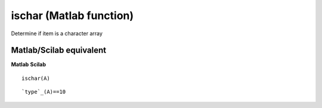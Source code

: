 


ischar (Matlab function)
========================

Determine if item is a character array



Matlab/Scilab equivalent
~~~~~~~~~~~~~~~~~~~~~~~~
**Matlab** **Scilab**

::

    ischar(A)



::

    `type`_(A)==10




